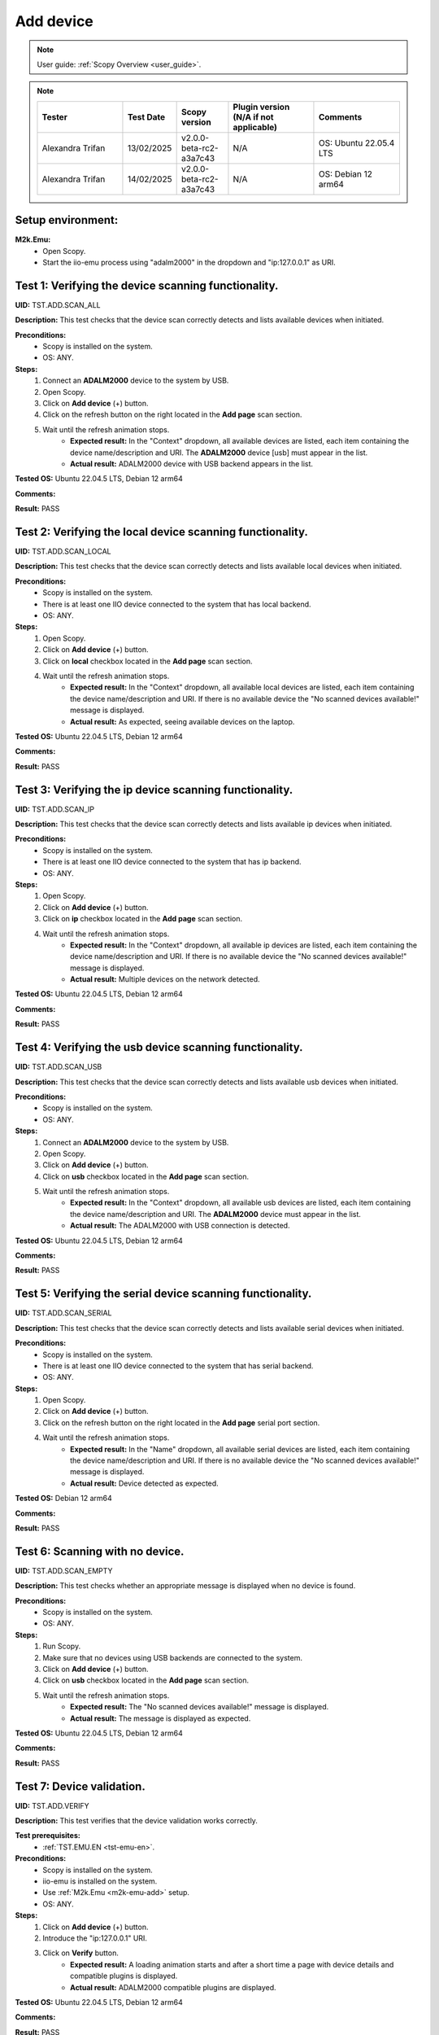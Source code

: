 .. _add_dev_tests:

Add device
==========

.. note::

    User guide: :ref:`Scopy Overview <user_guide>`.

.. note::
    .. list-table:: 
       :widths: 50 30 30 50 50
       :header-rows: 1

       * - Tester
         - Test Date
         - Scopy version
         - Plugin version (N/A if not applicable)
         - Comments
       * - Alexandra Trifan
         - 13/02/2025
         - v2.0.0-beta-rc2-a3a7c43
         - N/A
         - OS: Ubuntu 22.05.4 LTS
       * - Alexandra Trifan
         - 14/02/2025
         - v2.0.0-beta-rc2-a3a7c43
         - N/A
         - OS: Debian 12 arm64
      

Setup environment:
------------------

.. _m2k-emu-add:

**M2k.Emu:**
    - Open Scopy.
    - Start the iio-emu process using "adalm2000" in the dropdown and 
      "ip:127.0.0.1" as URI.

Test 1: Verifying the device scanning functionality.
----------------------------------------------------

**UID:** TST.ADD.SCAN_ALL

**Description:** This test checks that the device scan correctly detects and 
lists available devices when initiated.

**Preconditions:**
    - Scopy is installed on the system.
    - OS: ANY.

**Steps:**
    1. Connect an **ADALM2000** device to the system by USB.
    2. Open Scopy.
    3. Click on **Add device** (+) button.
    4. Click on the refresh button on the right located in the **Add page** scan 
       section.
    5. Wait until the refresh animation stops.
        - **Expected result:** In the "Context" dropdown, all available devices 
          are listed, each item containing the device name/description and URI. The 
          **ADALM2000** device [usb] must appear in the list.
        - **Actual result:** ADALM2000 device with USB backend appears in the list.
        
        ..
          Actual test result goes here.
        ..

**Tested OS:** Ubuntu 22.04.5 LTS, Debian 12 arm64

..
  Details about the tested OS goes here.

**Comments:**

.. 
  Any comments about the test goes here.

**Result:** PASS

.. 
  The result of the test goes here (PASS/FAIL).

Test 2: Verifying the local device scanning functionality.
----------------------------------------------------------

**UID:** TST.ADD.SCAN_LOCAL

**Description:** This test checks that the device scan correctly detects and 
lists available local devices when initiated.

**Preconditions:**
    - Scopy is installed on the system.
    - There is at least one IIO device connected to the system that has local 
      backend.
    - OS: ANY.

**Steps:**
    1. Open Scopy.
    2. Click on **Add device** (+) button.
    3. Click on **local** checkbox located in the **Add page** scan section.
    4. Wait until the refresh animation stops.
        - **Expected result:** In the "Context" dropdown, all available local 
          devices are listed, each item containing the device name/description and URI. 
          If there is no available device the "No scanned devices available!" message 
          is displayed.
        - **Actual result:** As expected, seeing available devices on the laptop.
        
        ..
          Actual test result goes here.
        ..

**Tested OS:** Ubuntu 22.04.5 LTS, Debian 12 arm64

..
  Details about the tested OS goes here.

**Comments:**

.. 
  Any comments about the test goes here.

**Result:** PASS

.. 
  The result of the test goes here (PASS/FAIL).

Test 3: Verifying the ip device scanning functionality.
-------------------------------------------------------

**UID:** TST.ADD.SCAN_IP

**Description:** This test checks that the device scan correctly detects and 
lists available ip devices when initiated.

**Preconditions:**
    - Scopy is installed on the system.
    - There is at least one IIO device connected to the system that has ip 
      backend.
    - OS: ANY.

**Steps:**
    1. Open Scopy.
    2. Click on **Add device** (+) button.
    3. Click on **ip** checkbox located in the **Add page** scan section.
    4. Wait until the refresh animation stops.
        - **Expected result:** In the "Context" dropdown, all available ip 
          devices are listed, each item containing the device name/description and URI. 
          If there is no available device the "No scanned devices available!" message 
          is displayed.
        - **Actual result:** Multiple devices on the network detected.
        
        ..
          Actual test result goes here.
        ..

**Tested OS:** Ubuntu 22.04.5 LTS, Debian 12 arm64

..
  Details about the tested OS goes here.

**Comments:**

.. 
  Any comments about the test goes here.

**Result:** PASS

.. 
  The result of the test goes here (PASS/FAIL).

Test 4: Verifying the usb device scanning functionality.
--------------------------------------------------------

**UID:** TST.ADD.SCAN_USB

**Description:** This test checks that the device scan correctly detects and 
lists available usb devices when initiated.

**Preconditions:**
    - Scopy is installed on the system.
    - OS: ANY.

**Steps:**
    1. Connect an **ADALM2000** device to the system by USB.
    2. Open Scopy.
    3. Click on **Add device** (+) button.
    4. Click on **usb** checkbox located in the **Add page** scan section.
    5. Wait until the refresh animation stops.
        - **Expected result:** In the "Context" dropdown, all available usb 
          devices are listed, each item containing the device name/description 
          and URI. The **ADALM2000** device must appear in the list. 
        - **Actual result:** The ADALM2000 with USB connection is detected.
        
        ..
          Actual test result goes here.
        ..

**Tested OS:** Ubuntu 22.04.5 LTS, Debian 12 arm64

..
  Details about the tested OS goes here.

**Comments:**

.. 
  Any comments about the test goes here.

**Result:** PASS

.. 
  The result of the test goes here (PASS/FAIL).

Test 5: Verifying the serial device scanning functionality.
-----------------------------------------------------------

**UID:** TST.ADD.SCAN_SERIAL

**Description:** This test checks that the device scan correctly detects and 
lists available serial devices when initiated.

**Preconditions:**
    - Scopy is installed on the system.
    - There is at least one IIO device connected to the system that has serial 
      backend.
    - OS: ANY.

**Steps:**
    1. Open Scopy.
    2. Click on **Add device** (+) button.
    3. Click on the refresh button on the right located in the **Add page** 
       serial port section.
    4. Wait until the refresh animation stops.
        - **Expected result:** In the "Name" dropdown, all available serial 
          devices are listed, each item containing the device name/description 
          and URI. If there is no available device the "No scanned devices 
          available!" message is displayed.
        - **Actual result:** Device detected as expected.
        
        ..
          Actual test result goes here.
        ..

**Tested OS:** Debian 12 arm64

..
  Details about the tested OS goes here.

**Comments:**

.. 
  Any comments about the test goes here.

**Result:** PASS

.. 
  The result of the test goes here (PASS/FAIL).

Test 6: Scanning with no device.
--------------------------------

**UID:** TST.ADD.SCAN_EMPTY

**Description:** This test checks whether an appropriate message is displayed 
when no device is found.

**Preconditions:**
    - Scopy is installed on the system.
    - OS: ANY.

**Steps:**
    1. Run Scopy.
    2. Make sure that no devices using USB backends are connected to the system.
    3. Click on **Add device** (+) button.
    4. Click on **usb** checkbox located in the **Add page** scan section.
    5. Wait until the refresh animation stops.
        - **Expected result:** The "No scanned devices available!" message is 
          displayed.
        - **Actual result:** The message is displayed as expected.
        
        ..
          Actual test result goes here.
        ..

**Tested OS:** Ubuntu 22.04.5 LTS, Debian 12 arm64

..
  Details about the tested OS goes here.

**Comments:**

.. 
  Any comments about the test goes here.

**Result:** PASS

.. 
  The result of the test goes here (PASS/FAIL).

.. _tst-add-verify:

Test 7: Device validation.
--------------------------

**UID:** TST.ADD.VERIFY

**Description:** This test verifies that the device validation works correctly.

**Test prerequisites:**
    - :ref:`TST.EMU.EN <tst-emu-en>`.

**Preconditions:**
    - Scopy is installed on the system.
    - iio-emu is installed on the system.
    - Use :ref:`M2k.Emu <m2k-emu-add>` setup.
    - OS: ANY.

**Steps:**
    1. Click on **Add device** (+) button.
    2. Introduce the "ip:127.0.0.1" URI.
    3. Click on **Verify** button.
        - **Expected result:** A loading animation starts and after a short time 
          a page with device details and compatible plugins is displayed. 
        - **Actual result:** ADALM2000 compatible plugins are displayed.
        
        ..
          Actual test result goes here.
        ..

**Tested OS:** Ubuntu 22.04.5 LTS, Debian 12 arm64

..
  Details about the tested OS goes here.

**Comments:**

.. 
  Any comments about the test goes here.

**Result:** PASS

.. 
  The result of the test goes here (PASS/FAIL).

Test 8: Verify the "BACK" button from compatible plugin page.
-------------------------------------------------------------

**UID:** TST.ADD.PLUGINS_BACK

**Description:** This test checks if the **BACK** button works correctly.

**Test prerequisites:**
    - :ref:`TST.ADD.VERIFY <tst-add-verify>`.

**Preconditions:**
    - Scopy is installed on the system.
    - iio-emu is installed on the system.
    - Use :ref:`M2k.Emu <m2k-emu-add>` setup.
    - OS: ANY.

**Steps:**
    1. Click on **Add device** (+) button.
    2. Introduce the "ip:127.0.0.1" URI.
    3. Click on **Verify** button.
    4. Click on **BACK** button.
        - **Expected result:** The verify page is displayed.
        - **Actual result:** The page is displayed as expected.
        
        ..
          Actual test result goes here.
        ..

**Tested OS:** Ubuntu 22.04.5 LTS, Debian 12 arm64

..
  Details about the tested OS goes here.

**Comments:**

.. 
  Any comments about the test goes here.

**Result:** PASS

.. 
  The result of the test goes here (PASS/FAIL).

.. _tst-add-plugins-add:

Test 9: Verify the "ADD DEVICE" button from compatible plugin page (single plugin).
-----------------------------------------------------------------------------------

**UID:** TST.ADD.PLUGINS_ADD_SINGLE

**Description:** This test checks if the **ADD DEVICE** button works correctly. 
Only the main plugin of the device is used.

**Test prerequisites:**
    - :ref:`TST.ADD.VERIFY <tst-add-verify>`.

**Preconditions:**
    - Scopy is installed on the system.
    - iio-emu is installed on the system.
    - Use :ref:`M2k.Emu <m2k-emu-add>` setup.
    - OS: ANY.

**Steps:**
    1. Click on **Add device** (+) button.
    2. Introduce the "ip:127.0.0.1" URI.
    3. Click on **Verify** button.
        - **Expected result:** Only the M2kPlugin should be selected in the 
          compatible plugins section.
        - **Actual result:** Plugin selected as expected.
        
..
  Actual test result goes here.
..

    4. Click on **ADD DEVICE** button.
        - **Expected result:** The device is added to the device browser, the 
          device's info page is displayed, and the m2k tools are added to the 
          tool menu. 
        - **Actual result:** Tools displayed as expected.
        
..
  Actual test result goes here.
..

**Tested OS:** Ubuntu 22.04.5 LTS, Debian 12 arm64

..
  Details about the tested OS goes here.

**Comments:**

.. 
  Any comments about the test goes here.

**Result:** PASS

.. 
  The result of the test goes here (PASS/FAIL).

Test 10: Verify the "ADD DEVICE" button from compatible plugin page (multiple plugins).
---------------------------------------------------------------------------------------

**UID:** TST.ADD.PLUGINS_ADD_MULTIPLE

**Description:** This test checks if the **ADD DEVICE** button works correctly. 
Multiple plugins are used.

**Test prerequisites:**
    - :ref:`TST.ADD.VERIFY <tst-add-verify>`.

**Preconditions:**
    - Scopy is installed on the system.
    - iio-emu is installed on the system.
    - Use :ref:`M2k.Emu <m2k-emu-add>` setup.
    - OS: ANY.

**Steps:**
    1. Click on **Add device** (+) button.
    2. Introduce the "ip:127.0.0.1" URI.
    3. Click on **Verify** button.
        - **Expected result:** Only the M2kPlugin should be selected in the 
          compatible plugins section.
        - **Actual result:** Plugin selected as expected.
        
..
  Actual test result goes here.
..

    4. Select the DebuggerPlugin.
    5. Click on **ADD DEVICE** button.
        - **Expected result:** The device is added to the device browser, the 
          device's info page is displayed, and all tools, including the debugger, are added 
          to the tool menu.
        - **Actual result:** Debugger is added to the tools.
        
        ..
          Actual test result goes here.
        ..

**Tested OS:** Ubuntu 22.04.5 LTS, Debian 12 arm64

..
  Details about the tested OS goes here.

**Comments:**

.. 
  Any comments about the test goes here.

**Result:** PASS

.. 
  The result of the test goes here (PASS/FAIL).

Test 11: Verify the "ADD DEVICE" button from compatible plugin page with no plugin selected.
--------------------------------------------------------------------------------------------

**UID:** TST.ADD.PLUGINS_EMPTY

**Description:** This test checks if the **ADD DEVICE** button works correctly.

**Test prerequisites:**
    - :ref:`TST.ADD.VERIFY <tst-add-verify>`.

**Preconditions:**
    - Scopy is installed on the system.
    - iio-emu is installed on the system.
    - Use :ref:`M2k.Emu <m2k-emu-add>` setup.
    - OS: ANY.

**Steps:**
    1. Click on **Add device** (+) button.
    2. Introduce the "ip:127.0.0.1" URI.
    3. Click on **Verify** button.
        - **Expected result:** Only the M2kPlugin should be selected in the 
          compatible plugins section.
        - **Actual result:** Plugin selected as expected.

..
  Actual test result goes here.
..

    4. Uncheck the M2kPlugin.
    5. Click on **ADD DEVICE** button.
        - **Expected result:** A NO_PLUGIN device is added in device browser and 
          in tool menu.
        - **Actual result:** NO_PLUGIN device is added.

        ..
          Actual test result goes here.
        ..

**Tested OS:** Ubuntu 22.04.5 LTS, Debian 12 arm64

..
  Details about the tested OS goes here.

**Comments:**

.. 
  Any comments about the test goes here.

**Result:** PASS

.. 
  The result of the test goes here (PASS/FAIL).